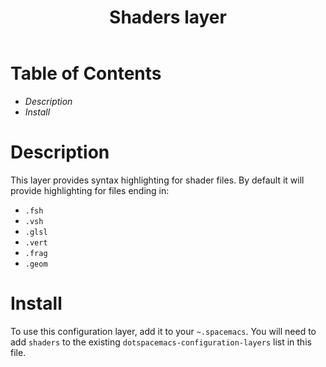 #+TITLE: Shaders layer

* Table of Contents
- [[Desscription][Description]]
- [[Install][Install]]

* Description
This layer provides syntax highlighting for shader files. By default it will
provide highlighting for files ending in:
- =.fsh=
- =.vsh=
- =.glsl=
- =.vert=
- =.frag=
- =.geom=

* Install
To use this configuration layer, add it to your =~.spacemacs=. You will need to
add =shaders= to the existing =dotspacemacs-configuration-layers= list in this
file.
